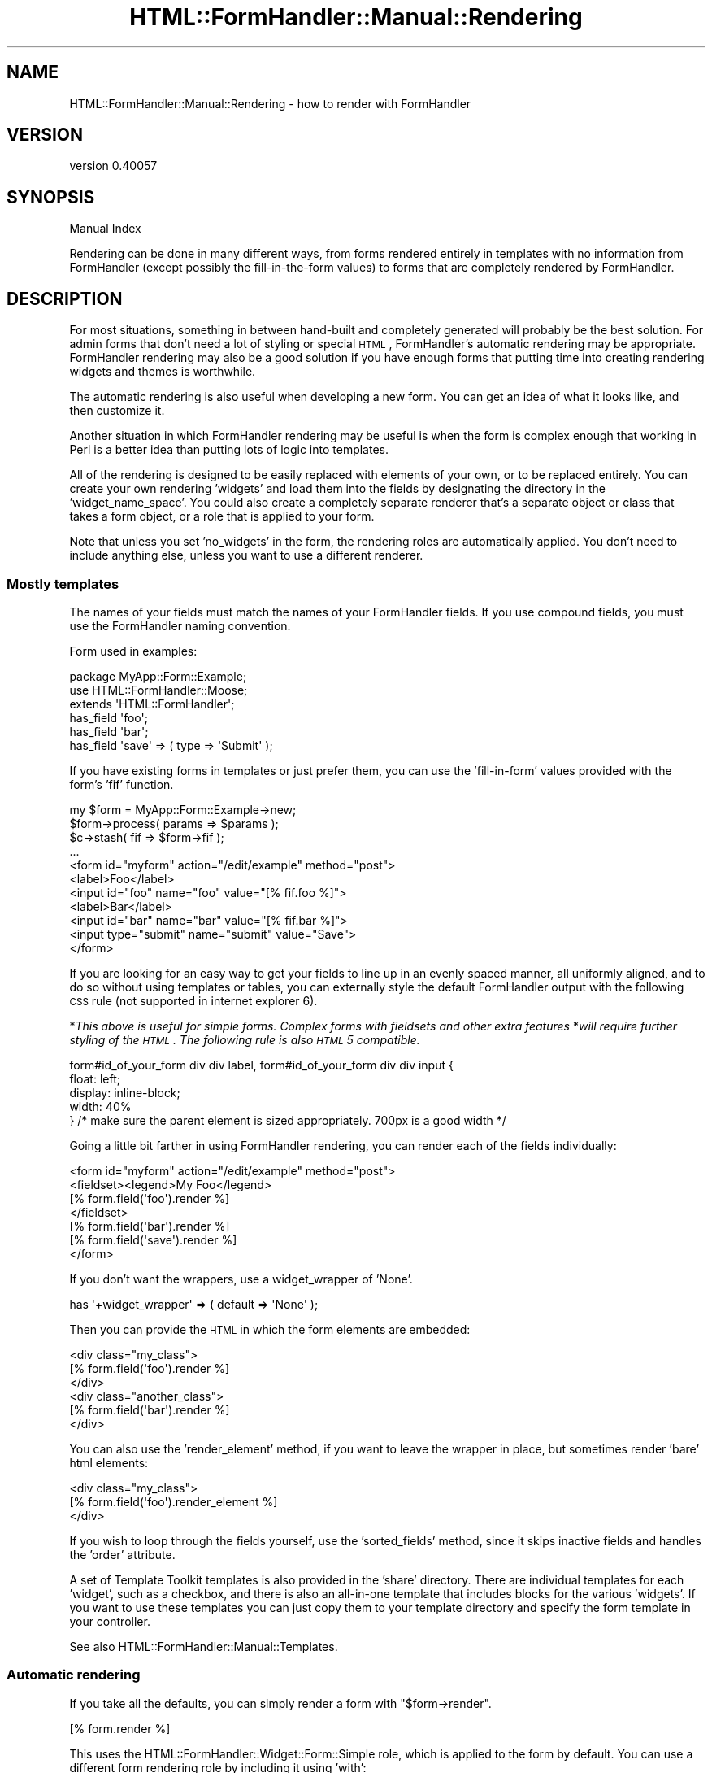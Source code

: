 .\" Automatically generated by Pod::Man 2.25 (Pod::Simple 3.20)
.\"
.\" Standard preamble:
.\" ========================================================================
.de Sp \" Vertical space (when we can't use .PP)
.if t .sp .5v
.if n .sp
..
.de Vb \" Begin verbatim text
.ft CW
.nf
.ne \\$1
..
.de Ve \" End verbatim text
.ft R
.fi
..
.\" Set up some character translations and predefined strings.  \*(-- will
.\" give an unbreakable dash, \*(PI will give pi, \*(L" will give a left
.\" double quote, and \*(R" will give a right double quote.  \*(C+ will
.\" give a nicer C++.  Capital omega is used to do unbreakable dashes and
.\" therefore won't be available.  \*(C` and \*(C' expand to `' in nroff,
.\" nothing in troff, for use with C<>.
.tr \(*W-
.ds C+ C\v'-.1v'\h'-1p'\s-2+\h'-1p'+\s0\v'.1v'\h'-1p'
.ie n \{\
.    ds -- \(*W-
.    ds PI pi
.    if (\n(.H=4u)&(1m=24u) .ds -- \(*W\h'-12u'\(*W\h'-12u'-\" diablo 10 pitch
.    if (\n(.H=4u)&(1m=20u) .ds -- \(*W\h'-12u'\(*W\h'-8u'-\"  diablo 12 pitch
.    ds L" ""
.    ds R" ""
.    ds C` ""
.    ds C' ""
'br\}
.el\{\
.    ds -- \|\(em\|
.    ds PI \(*p
.    ds L" ``
.    ds R" ''
'br\}
.\"
.\" Escape single quotes in literal strings from groff's Unicode transform.
.ie \n(.g .ds Aq \(aq
.el       .ds Aq '
.\"
.\" If the F register is turned on, we'll generate index entries on stderr for
.\" titles (.TH), headers (.SH), subsections (.SS), items (.Ip), and index
.\" entries marked with X<> in POD.  Of course, you'll have to process the
.\" output yourself in some meaningful fashion.
.ie \nF \{\
.    de IX
.    tm Index:\\$1\t\\n%\t"\\$2"
..
.    nr % 0
.    rr F
.\}
.el \{\
.    de IX
..
.\}
.\" ========================================================================
.\"
.IX Title "HTML::FormHandler::Manual::Rendering 3"
.TH HTML::FormHandler::Manual::Rendering 3 "2014-08-02" "perl v5.16.3" "User Contributed Perl Documentation"
.\" For nroff, turn off justification.  Always turn off hyphenation; it makes
.\" way too many mistakes in technical documents.
.if n .ad l
.nh
.SH "NAME"
HTML::FormHandler::Manual::Rendering \- how to render with FormHandler
.SH "VERSION"
.IX Header "VERSION"
version 0.40057
.SH "SYNOPSIS"
.IX Header "SYNOPSIS"
Manual Index
.PP
Rendering can be done in many different ways, from forms rendered entirely in
templates with no information from FormHandler (except possibly the fill-in-the-form
values) to forms that are completely rendered by FormHandler.
.SH "DESCRIPTION"
.IX Header "DESCRIPTION"
For most situations, something in between hand-built and completely generated
will probably be the best solution. For admin forms that don't need a lot of
styling or special \s-1HTML\s0, FormHandler's automatic rendering may be appropriate.
FormHandler rendering may also be a good solution if you have enough forms that
putting time into creating rendering widgets and themes is worthwhile.
.PP
The automatic rendering is also useful when developing a new form. You can
get an idea of what it looks like, and then customize it.
.PP
Another situation in which FormHandler rendering may be useful is when
the form is complex enough that working in Perl is a better idea than
putting lots of logic into templates.
.PP
All of the rendering is designed to be easily replaced with elements of your
own, or to be replaced entirely. You can create your own rendering 'widgets'
and load them into the fields by designating the directory in the
\&'widget_name_space'. You could also create a completely separate renderer
that's a separate object or class that takes a form object,
or a role that is applied to your form.
.PP
Note that unless you set 'no_widgets' in the form, the rendering roles are
automatically applied. You don't need to include anything else, unless you
want to use a different renderer.
.SS "Mostly templates"
.IX Subsection "Mostly templates"
The names of your fields must match the names of your FormHandler fields.
If you use compound fields, you must use the FormHandler naming convention.
.PP
Form used in examples:
.PP
.Vb 3
\&    package MyApp::Form::Example;
\&    use HTML::FormHandler::Moose;
\&    extends \*(AqHTML::FormHandler\*(Aq;
\&
\&    has_field \*(Aqfoo\*(Aq;
\&    has_field \*(Aqbar\*(Aq;
\&    has_field \*(Aqsave\*(Aq => ( type => \*(AqSubmit\*(Aq );
.Ve
.PP
If you have existing forms in templates or just prefer them, you can use
the 'fill\-in\-form' values provided with the form's 'fif' function.
.PP
.Vb 11
\&    my $form = MyApp::Form::Example\->new;
\&    $form\->process( params => $params );
\&    $c\->stash( fif => $form\->fif );
\&    ...
\&    <form id="myform" action="/edit/example" method="post">
\&    <label>Foo</label>
\&    <input id="foo" name="foo" value="[% fif.foo %]">
\&    <label>Bar</label>
\&    <input id="bar" name="bar" value="[% fif.bar %]">
\&    <input type="submit" name="submit" value="Save">
\&    </form>
.Ve
.PP
If you are looking for an easy way to get your fields to line up in an evenly spaced manner,
all uniformly aligned, and to do so without using templates or tables, you can externally style the
default FormHandler output with the following \s-1CSS\s0 rule (not supported in internet explorer 6).
.PP
*\fIThis above is useful for simple forms.  Complex forms with fieldsets and other extra features\fR
*\fIwill require further styling of the \s-1HTML\s0.  The following rule is also \s-1HTML\s0 5 compatible.\fR
.PP
.Vb 5
\&   form#id_of_your_form div div label, form#id_of_your_form div div input {
\&      float: left;
\&      display: inline\-block;
\&      width: 40%
\&   } /* make sure the parent element is sized appropriately.  700px is a good width */
.Ve
.PP
Going a little bit farther in using FormHandler rendering, you can render
each of the fields individually:
.PP
.Vb 7
\&     <form id="myform" action="/edit/example" method="post">
\&     <fieldset><legend>My Foo</legend>
\&     [% form.field(\*(Aqfoo\*(Aq).render %]
\&     </fieldset>
\&     [% form.field(\*(Aqbar\*(Aq).render %]
\&     [% form.field(\*(Aqsave\*(Aq).render %]
\&     </form>
.Ve
.PP
If you don't want the wrappers, use a widget_wrapper of 'None'.
.PP
.Vb 1
\&    has \*(Aq+widget_wrapper\*(Aq => ( default => \*(AqNone\*(Aq );
.Ve
.PP
Then you can provide the \s-1HTML\s0 in which the form elements are
embedded:
.PP
.Vb 6
\&    <div class="my_class">
\&    [% form.field(\*(Aqfoo\*(Aq).render %]
\&    </div>
\&    <div class="another_class">
\&    [% form.field(\*(Aqbar\*(Aq).render %]
\&    </div>
.Ve
.PP
You can also use the 'render_element' method, if you want to leave the
wrapper in place, but sometimes render 'bare' html elements:
.PP
.Vb 3
\&    <div class="my_class">
\&    [% form.field(\*(Aqfoo\*(Aq).render_element %]
\&    </div>
.Ve
.PP
If you wish to loop through the fields yourself, use the 'sorted_fields'
method, since it skips inactive fields and handles the 'order' attribute.
.PP
A set of Template Toolkit templates is also provided in the 'share'
directory. There are individual templates for each 'widget', such as
a checkbox, and there is also an all-in-one template that includes
blocks for the various 'widgets'. If you want to use these templates
you can just copy them to your template directory and specify the form
template in your controller.
.PP
See also HTML::FormHandler::Manual::Templates.
.SS "Automatic rendering"
.IX Subsection "Automatic rendering"
If you take all the defaults, you can simply render a form with \f(CW\*(C`$form\->render\*(C'\fR.
.PP
.Vb 1
\&    [% form.render %]
.Ve
.PP
This uses the HTML::FormHandler::Widget::Form::Simple role, which is applied to
the form by default. You can use a different form rendering role by including
it using 'with':
.PP
.Vb 2
\&    with \*(AqHTML::FormHandler::Widget::Form::Table\*(Aq;
\&    has \*(Aq+widget_wrapper\*(Aq => ( default => \*(AqTable\*(Aq );
.Ve
.PP
For the 'Table' form widget, you will also need to set the matching
Table widget_wrapper.
.PP
A widget role, providing the 'render' method, and a widget wrapper role,
providing the 'wrap_field' method, are applied to each field when the form is built.
Each field has a default widget, but you can change that by setting 'widget' to a different
widget role:
.PP
.Vb 1
\&    has_field \*(Aqfoxy\*(Aq => ( widget => \*(AqMyWidget\*(Aq, widget_wrapper => \*(AqMyWrapper\*(Aq );
.Ve
.PP
Often if you need custom rendering what you need to provide is a custom widget_wrapper.
The 'widgets' render only the input elements, and that often doesn't need to be
changed. If you have standard \s-1HTML\s0 that is used when rendering forms, making custom
widget_wrappers is often the way to go.
.PP
Default widget roles are found in the HTML::FormHandler::Widget directory, in the
\&'Field', 'Form', and 'Wrapper subdirectories.
The name space used to look for the widget roles can be specified on a form or
field basis by setting 'widget_name_space' to an arrayref of name spaces:
.PP
.Vb 1
\&   has \*(Aq+widget_name_space\*(Aq => ( default => sub { [\*(AqMyApp::Form::Widget\*(Aq ] } );
.Ve
.PP
For the above widget ('MyWidget') and widget_name_space, you need to have a package named
\&'MyApp::Form::Widget::Field::MyWidget'.
.PP
The HTML::FormHandler::Widget name space is always searched as the last name space.
This means that you can set up an application or form specific set of widgets.
Widgets in a widget directory (specified in widget_name_space) are located in either
a 'Field', 'Wrapper', or 'Form' subdirectory. (Blocks are in a 'Blocks' subdirectory.)
.PP
You can also create an 'all\-in\-one' type rendering role, using
HTML::FormHandler::Render::Simple as a basis. It used the method name
\&'render_field' on the form ( \f(CW\*(C`$form\->render_field(\*(Aqfield_name\*(Aq)\*(C'\fR )
instead of the 'render' method on the field.
.PP
In addition to the 'Simple' wrapper, there is a 'Bootstrap' wrapper which
creates \s-1HTML\s0 formatted to use the Twitter Bootstrap 2.0 \s-1CSS\s0. There's also a sample
\&\*(L"theme\*(R", HTML::FormHandler::Widget::Theme::Bootstrap, which is a role that sets
the widget_wrapper to 'Bootstrap', and provides Bootstrap-type formatting of the
form error message.
.PP
There are a lot of different settings that control the rendering. Some of them are
attributes in the form or field, and some of them are set using the 'tags' hashref
in the field or the 'form_tags' hashref in the form.
.PP
You can make your own copy of an existing wrapper and add features to it.
However, there are so many different ways to render the \s-1HTML\s0 around a field, that it's
very difficult to handle more than a short list of standard presentations in
one 'wrapper'. It may be better to make a number of more atomic widget wrappers and
use those rather than complicate the already fairly complicated \*(L"Simple\*(R" and
\&\*(L"Bootstrap\*(R" wrappers more.
.SS "\s-1HTML\s0 attributes"
.IX Subsection "HTML attributes"
Arbitrary \s-1HTML\s0 attributes on form elements (such as 'input' elements) can be specified
with 'element_attr' on the field. You can also set attributes for the label with
\&'label_attr' and attributes for the wrapper with 'wrapper_attr'. The 'class'
attributes are handled separately, and are arrayrefs (element_class, wrapper_class,
label_class):
.PP
.Vb 1
\&    has_field \*(Aqfoo\*(Aq => ( wrapper_class => [\*(Aqform\*(Aq, \*(Aqspecial\*(Aq ] );
.Ve
.PP
See the documentation on \*(L"Attributes_for_creating_HTML\*(R" in HTML::FormHandler::Field.
.SS "Form settings"
.IX Subsection "Form settings"
.IP "widget_wrapper" 4
.IX Item "widget_wrapper"
The short name of the rendering wrapper widget to be applied to the fields. When
the fields are constructed this is merged into fields that do not already
set a widget wrapper.
.IP "do_form_wrapper" 4
.IX Item "do_form_wrapper"
Flag set with 'sub build_do_form_wrapper{ 1 }'. Default is no form wrapper.
.IP "form_tags" 4
.IX Item "form_tags"
Hashref of various tags used in rendering code. See the documentation
for HTML::FormHandler::Widget::Form::Simple.
.IP "form_element_attr" 4
.IX Item "form_element_attr"
Hashref of arbitrary \s-1HTML\s0 attributes to be included in the form element.
.Sp
.Vb 1
\&   sub build_form_element_attr { [ ... ] }
.Ve
.IP "form_element_class" 4
.IX Item "form_element_class"
Arrayref of classes to be included in the form element.
.Sp
.Vb 3
\&   form_element_class => [\*(Aqhfh\*(Aq, \*(Aqadmin\*(Aq]
\&   \-\- or in your class \-\-
\&   sub build_form_element_class { [\*(Aqhfh\*(Aq, \*(Aqadmin\*(Aq] }
.Ve
.Sp
The above class would produce a form element:
.Sp
.Vb 1
\&   <form id="myform" method="post" class="hfh admin">
.Ve
.IP "form_wrapper_attr" 4
.IX Item "form_wrapper_attr"
Hashref of arbitrary \s-1HTML\s0 attributes to be included in the form wrapper
.Sp
.Vb 1
\&   sub build_form_wrapper_attr { { name => \*(Aqformname\*(Aq } }
.Ve
.SS "Form messages"
.IX Subsection "Form messages"
Some messages are rendered at the top of the form (inside the form tag)
by the 'render_form_messages' method, which is implemented in
HTML::FormHandler::Widget::Form::Simple and
HTML::FormHandler::Widget::Theme::BootstrapFormMessages (which is
included by the Bootstrap theme).
.PP
There are three types of form messages: 'error_message', 'success_message',
and 'info_message'. The 'error_message' and 'success_message' are set inside
the form:
.PP
.Vb 2
\&    has \*(Aq+success_message\*(Aq => ( default => \*(AqForm successfully submitted\*(Aq );
\&    has \*(Aq+error_message\*(Aq => ( default => \*(AqThere were errors in your form.\*(Aq );
.Ve
.PP
And then are displayed after the form is validated.
.PP
The 'info_message' is cleared out when a form is re-processed, and so would
normally be set on the process call, or between new & process.
.PP
.Vb 1
\&    $form\->process( params => {}, info_message => \*(AqFill in the form\*(Aq );
.Ve
.SS "Field settings"
.IX Subsection "Field settings"
.Vb 4
\&    has_field \*(Aqfoo\*(Aq => ( widget => \*(AqMyWidget\*(Aq, widget_wrapper => \*(AqSpecialWrapper\*(Aq,
\&        element_attr => { placeholder => \*(Aqenter a foo\*(Aq }, element_class => \*(Aqimportant\*(Aq,
\&        wrapper_class => [\*(Aqlabel\*(Aq], label_class => [\*(Aqmajor\*(Aq],
\&        tags => { wrapper_tag => \*(Aqfieldset\*(Aq } );
.Ve
.IP "widget" 4
.IX Item "widget"
Short name of the rendering widget for this field.
.IP "widget_wrapper" 4
.IX Item "widget_wrapper"
Short name of the wrapping widget for this field.
.IP "do_wrapper" 4
.IX Item "do_wrapper"
Flag that indicates whether or not the 'wrapper' should be rendered.
.IP "do_label" 4
.IX Item "do_label"
Flag that indicates whether or not a label should be rendered.
.IP "element_attr" 4
.IX Item "element_attr"
Hashref of arbitrary \s-1HTML\s0 attributes to include in the element. Note that
this does not include the 'id' and 'type' attributes, which are handled
separately. The 'id' can be changed with the field's 'id' attribute.
.IP "element_class" 4
.IX Item "element_class"
Arrayref of classes to include in the element.
.IP "wrapper_attr" 4
.IX Item "wrapper_attr"
Hashref of arbitrary \s-1HTML\s0 attributes to include in the wrapper.
.IP "wrapper_class" 4
.IX Item "wrapper_class"
Arrayref of classes to include in the wrapper.
.IP "label_attr" 4
.IX Item "label_attr"
Hashref of arbitrary \s-1HTML\s0 attributes to include in the label.
.IP "label_class" 4
.IX Item "label_class"
Arrayref of classes to include in the label.
.IP "build_id_method" 4
.IX Item "build_id_method"
Coderef to construct the 'id'. Useful if your javascript needs a different
format for the 'id'.
.IP "build_label_method" 4
.IX Item "build_label_method"
Coderef to construct the label.
.IP "wrap_label_method" 4
.IX Item "wrap_label_method"
Coderef to wrap the label. Used by the Simple and Bootstrap wrappers.
Useful if your label contains \s-1HTML\s0 or a link. You must do your own
localization and filtering if you use a 'wrap_label' method.
.SS "html_attributes callback"
.IX Subsection "html_attributes callback"
The form has an 'html_attributes' callback which can be used to customize,
localize, or modify the various attributes when used.
Types: element, wrapper, label, form_element, form_wrapper, checkbox_label
.PP
.Vb 8
\&   sub html_attributes {
\&       my ( $self, $obj, $type, $attrs, $result ) = @_;
\&       # obj is either form or field
\&       $attrs\->{class} = \*(Aqlabel\*(Aq if $type eq \*(Aqlabel\*(Aq;
\&       $attrs\->{placeholder} = $self\->_localize($attrs\->{placeholder})
\&           if exists $attrs\->{placeholder};
\&       return $attrs;
\&   }
.Ve
.PP
This callback is called in the methods that wrap the various '_attr' attributes,
i.e. element_attributes, label_attributes, wrapper_attributes,
form_element_attributes, form_wrapper_attributes.
.SS "Field tags"
.IX Subsection "Field tags"
The 'tags' are settings and strings which may vary by the particular widget
that implements them. The best place to look for documentation on them
is in the field widget, field wrapper, and form widgets that you are using.
The 'tags' allow customizing rendering behavior on a per-field basis.
FormHandler has a number of flags/settings that it uses; you can add your
own for your custom rendering code.
.PP
.Vb 3
\&    wrapper_tag    \-\- the tag to use in the wrapper, default \*(Aqdiv\*(Aq
\&    label_tag      \-\- tag to use for label (default \*(Aqlabel\*(Aq)
\&    label_after    \-\- string to append to label, for example \*(Aq: \*(Aq to append a colon
.Ve
.PP
Tags can be used to switch the Simple
wrapper from divs to using paragraphs instead, or to add a colon in
label formatting:
.PP
.Vb 2
\&   has_field \*(Aqmy_field\*(Aq => (
\&       tags => {wrapper_tag => \*(Aqp\*(Aq, label_after => \*(Aq: \*(Aq  } );
.Ve
.PP
Most of the tags are implemented by the 'wrapper' widget, so see that
documentation for more details: HTML::FormHandler::Widget::Wrapper::Simple,
HTML::FormHandler::Widget::Wrapper::Bootstrap.
.PP
\fITag types\fR
.IX Subsection "Tag types"
.PP
The 'get_tag' method will check for these three types of tags and perform
the appropriate action.
.IP "String" 4
.IX Item "String"
Standard, most common type of value for a tag.
.Sp
.Vb 1
\&    has_field \*(Aqbar\*(Aq => ( tags => { before_element => \*(Aq<span>...</span>\*(Aq } );
.Ve
.Sp
Some tags are true/false also:
.Sp
.Vb 2
\&    has_field \*(Aqfoo\*(Aq => ( type => \*(AqCheckBox\*(Aq,
\&        tags => { no_wrapped_label => 1 } );
.Ve
.IP "CodeRef" 4
.IX Item "CodeRef"
You can supply a coderef to a tag, and it will be executed as a method on
the field. This is useful for localization or other sorts of runtime
changes.
.Sp
.Vb 5
\&    has_field \*(Aqbar\*(Aq => ( tags => { before_element => \e&bar_element } );
\&    sub bar_element {
\&        my $self = shift; # $self is the \*(Aqbar\*(Aq field
\&        return \*(Aq<div>In a Sub</div>\*(Aq;
\&    }
.Ve
.IP "Block" 4
.IX Item "Block"
You can supply a block by giving a string that consists of a '%' followed
by the block name:
.Sp
.Vb 3
\&    has_block \*(Aqcomment\*(Aq => ( tag => \*(Aqa\*(Aq, content => \*(AqThis is a comment from a block\*(Aq,
\&        class => [\*(Aqcomment\*(Aq ] );
\&    has_field \*(Aqfoo\*(Aq => ( tags => { before_element => \*(Aq%comment\*(Aq } );
.Ve
.PP
\fITags and other settings for all fields\fR
.IX Subsection "Tags and other settings for all fields"
.PP
Tags can be set for all fields in the form by using a 'build_update_subfields'
sub, or 'widget_tags'. The 'update_subfields' hashref takes general-purpose
keys 'all', 'by_flag' (compound, repeatable, contains), and 'by_type'.
You can also set specific field attributes by using the field name as a key.
For example, if you don't want errors to be displayed
next to the fields, you need to set the 'no_errors' tag:
.PP
.Vb 8
\&   sub build_update_subfields {{
\&       all => { tags => { no_errors => 1 }, wrapper_class => [\*(Aqmyapp\*(Aq] },
\&       by_type => { Text => { element_class => [\*(Aqtext\*(Aq] } },
\&       by_flag => { compound => { do_wrapper => 1 } },
\&       foo => { label => \*(AqMy Foo\*(Aq },
\&   }}
\&   \-\- or \-\-
\&   \*(Aq+widget_tags\*(Aq => ( default => sub { { no_errors => 1 } } );
.Ve
.PP
The 'widget_tags' attribute only handles the 'tags' hashref, so if you also
want to set classes or attributes, then build_update_subfields is more useful.
You can also use 'build_update_subfields' in a custom compound field class.
.PP
If you have defaults that are set in 'build_update_subfields' in a base class,
in order to use hashrefs from both base and current classes, you will need to
merge the hashes:
.PP
.Vb 6
\&    use HTML::FormHandler::Merge (\*(Aqmerge\*(Aq);
\&    sub build_update_subfields {
\&        my $self = shift;
\&        my $new = { all => { tags => { wrapper_tag => \*(Aqp\*(Aq } } };
\&        return merge( $new, $self\->next::method(@_) );
\&    }
.Ve
.PP
In a role you would have to do the equivalent with an 'around' method modifier.
.PP
\fIRepeatable field instances\fR
.IX Subsection "Repeatable field instances"
.PP
The repeatable field instances are constructed internally, so it's trickier to set
things like wrapper tags. There are two ways to do it, using the 'init_contains'
attribute on the repeatable field, and using the 'update_subfields' builder:
.PP
.Vb 5
\&    has_field \*(Aqrecords\*(Aq => ( type => \*(AqRepeatable\*(Aq, num_when_empty => 2,
\&        init_contains => { tags => { wrapper_tag => \*(Aqfieldset\*(Aq } } );
\&    \-\- or \-\-
\&    sub build_update_subfields { { by_flag => {
\&        contains => { tags => { wrapper_tag => \*(Aqfieldset\*(Aq }}}}}
.Ve
.PP
The 'build_update_subfields' option is mainly useful if you have multiple
repeatable fields that you want to set, or if you want defaults in a base
class.
.PP
\fIwidget and widget_wrapper set to 'None'\fR
.IX Subsection "widget and widget_wrapper set to 'None'"
.PP
If you want to implement the 'render' method in a custom field, you can set
\&'widget' to 'None' and no widget will be applied. Setting the 'widget_wrapper'
to 'None' will apply the 'None' wrapper, which simply returns the widget
rendering.
.PP
\fIError messages\fR
.IX Subsection "Error messages"
.PP
The default is currently to display error messages next to the rendered fields,
if you're doing \f(CW\*(C`$form\->render\*(C'\fR. If you don't want messages next to fields,
you can set the 'no_errors' tag, as discussed in the section on 'Tags and other
settings...'.
.PP
Note that the 'None' widget wrapper, since it doesn't render anything except the
form element (input, select, etc), will not render errors next to the field.
Setting the 'do_wrapper' and 'do_label' flags to 0 will still render errors.
.SS "Blocks"
.IX Subsection "Blocks"
When rendering, FormHandler loops through the sorted fields in the form and
executes the 'render' method on each field. Fields in FormHandler forms,
particularly those that interface with a database, are usually structured
in a way that matches the data structure. This doesn't always fit with
the way that you want to display the form.
.PP
\&'Blocks' provide an alternative way of structuring the display. A 'block'
is a fairly basic object that contains a 'render' method. The standard
block class, HTML::FormHandler::Widget::Block, has Moose attributes to
set the \s-1HTML\s0 tag, the label, the classes, etc, plus a 'render_list'
which contains the names of a list of fields or other blocks to render.
.PP
Here is the definition of a fieldset block that contains two fields:
.PP
.Vb 4
\&   has_field \*(Aqfoo\*(Aq;
\&   has_field \*(Aqbar\*(Aq;
\&   has_block \*(Aqfirst_fset\*(Aq => ( tag => \*(Aqfieldset, label => \*(AqTwo Fields\*(Aq,
\&       render_list => [\*(Aqfoo\*(Aq, \*(Aqbar\*(Aq] );
.Ve
.PP
The 'first_fset' block will render like this:
.PP
.Vb 10
\&    <fieldset><legend>Two Fields</legend>
\&        <div>
\&           <label>Foo</label>
\&           <input type="text" name="foo" id="foo" value="" />
\&        <div>
\&        <div>
\&           <label>Bar</label>
\&           <input type="text" name="bar" id="bar" value="" />
\&        <div>
\&    </fieldset>
.Ve
.PP
In order to actually get this block to be used when you render with
\&\f(CW\*(C`$form\->render\*(C'\fR, you need to supply a 'render_list' on the form
level:
.PP
.Vb 1
\&   sub build_render_list { [\*(Aqfirst_fset\*(Aq, \*(Aqsubmit_btn\*(Aq] }
.Ve
.PP
You could also render it with \f(CW\*(C`$form\->block(\*(Aqfirst_fset\*(Aq)\->render\*(C'\fR.
.PP
Blocks should be located in a widget name space, in a 'Block' directory,
or else the name should be prefixed with a '+'.
.PP
.Vb 2
\&    has \*(Aq+widget_name_space\*(Aq => ( default => sub { [\*(AqMyApp::Form::Widget\*(Aq] };
\&    has_block \*(Aqfirst\*(Aq => ( type => \*(AqMyBlock\*(Aq, ... );
.Ve
.PP
The 'MyBlock' above will be found in 'MyApp::Form::Widget::Block::MyBlock'.
.PP
.Vb 1
\&    has_block \*(Aqintro\*(Aq => ( type => \*(Aq+MyApp::Form::Component::Intro\*(Aq );
.Ve
.PP
A block can inherit from HTML::FormHandler::Widget::Block, but it doesn't
have to. At a minimum it must provide 'new' and 'render' methods. If no
\&'type' is specified, the block is created from the HTML::FormHandler::Widget::Block
package.
.PP
The following package provides a functional block:
.PP
.Vb 10
\&    package MyApp::Component::Section;
\&    sub new {
\&        my ( $class, %args ) = @_;
\&        return bless \e%args, $class;
\&    }
\&    sub form {
\&        my $self = shift;
\&        return $self\->{form};
\&    }
\&    sub render {
\&        return
\&        \*(Aq<div class="intro">
\&          <h3>Please enter the relevant details</h3>
\&        </div>\*(Aq;
\&    }
\&    1;
.Ve
.PP
When a form is rendered, it will either loop through all of the sorted_fields \s-1OR\s0
loop through the fields and blocks listed in the 'render_list'. A render_list can
contain a mix of fields and blocks.
.PP
Note that you must be rendering with widgets to use block rendering.
.SS "Twitter Bootstrap 2.0 rendering"
.IX Subsection "Twitter Bootstrap 2.0 rendering"
The main component of Bootstrap rendering is HTML::FormHandler::Widget::Wrapper::Bootstrap.
It produces the standard Bootstrap-style \s-1HTML\s0 such as:
.PP
.Vb 6
\&    <div class="control\-group">
\&      <label class="control\-label" for="input01">Text input</label>
\&      <div class="controls">
\&        <input type="text" class="input\-xlarge" id="input01" name="input01" value="" />
\&      </div>
\&    </div>
.Ve
.PP
These are the standard 'control' blocks for Bootstrap vertical and horizontal forms.
You can apply this wrapper to all of your fields by setting the widget_wrapper in the form:
.PP
.Vb 1
\&   has \*(Aq+widget_wrapper\*(Aq => ( default => \*(AqBootstrap\*(Aq );
.Ve
.PP
There is also a sample \*(L"theme\*(R": HTML::FormHandler::Widget::Theme::Bootstrap. It sets
the widget_wrapper for you and provides a 'render_form_messages' method to render a
success/error messages section.
.PP
There are a couple of examples in the t/bootstrap directory of Bootstrap inline and search forms,
which don't use exactly the same kind of control \s-1HTML\s0.
.PP
You can always copy the existing wrapper and add your own features, with settings provided
by the 'tags' hashref.
.SS "Rendering themes"
.IX Subsection "Rendering themes"
Many of the flags and settings necessary for rendering can now be moved out into a role.
Whether you want to do that or not is a matter of style and preference. The advantage is
that it leaves the form class itself cleaner and easier to read. The disadvantage is
that your settings come from more different places.
.PP
Here's an example of a form rendering 'theme', taken from the t/bootstrap/basic.t test:
.PP
.Vb 2
\&    package MyApp::Form::Basic::Theme;
\&    use Moose::Role;
\&
\&    # make a wrapper around the form
\&    sub build_do_form_wrapper {1}
\&    # set the class for the form wrapper
\&    sub build_form_wrapper_class { [\*(Aqspan9\*(Aq] }
\&    # set the class for the form element
\&    sub build_form_element_class { [\*(Aqwell\*(Aq] }
\&    # set various rendering tags
\&    sub build_form_tags {
\&        {   wrapper_tag => \*(Aqdiv\*(Aq,
\&            before => qq{<div class="row"><div class="span3"><p>With v2.0, we have
\&               lighter and smarter defaults for form styles. No extra markup, just
\&               form controls.</p></div>\en},
\&            after => \*(Aq</div>\*(Aq,
\&        }
\&    }
\&
\&    # the settings in \*(Aqbuild_update_subfields\*(Aq are merged with the field
\&    # definitions before they are constructed
\&    sub build_update_subfields {{
\&       # all fields have a label but no wrapper
\&       all => { do_wrapper => 0, do_label => 1 },
\&       # set the element class, a placeholder in element_attr
\&       foo => { element_class => [\*(Aqspan3\*(Aq],
\&           element_attr => { placeholder => \*(AqType something…\*(Aq },
\&           tags => { after_element =>
\&              qq{\en<span class="help\-inline">Associated help text!</span>} } },
\&       bar => { option_label => \*(AqCheck me out\*(Aq,
\&          label_class => [\*(Aqcheckbox\*(Aq], do_label => 0 },
\&       submit_btn => { element_class => [\*(Aqbtn\*(Aq] },
\&    }}
.Ve
.PP
Note that the value 'all' key in the update_subfields hashref will be merged
into the attributes used when building all of the fields.
.SS "Rendering fields"
.IX Subsection "Rendering fields"
The default for most fields is a 'div' wrapper and a label. If you don't want
the wrapper, set \f(CW\*(C`do_wrapper => 0\*(C'\fR. If you don't want the label, set
\&\f(CW\*(C`do_label => 0\*(C'\fR.
.PP
Checkboxes are most complicated, in that the default
is to have two labels. The outer label, the one that's in the same place as the label
for other input elements, is set with \f(CW\*(C`label => \*(Aq...\*(Aq\*(C'\fR. The inner label,
which is the equivalent of the \f(CW\*(C`label => \*(Aq...\*(Aq\*(C'\fR in the options array used
for selects and checkbox groups, is set with \f(CW\*(C`option_label => \*(Aq...\*(Aq\*(C'\fR.
There are a number of other 'tags' to control the presentation. See
HTML::FormHandler::Widget::Field::Checkbox for more information, and
t/render/checkbox.t for examples.
.PP
Some fields by default do not render a label: Button, Submit, Reset, ButtonTag.
If you do want a label with these fields, you must set the 'do_label' flag to 1:
.PP
.Vb 1
\&   has_field \*(Aqfoo\*(Aq ( type => \*(AqButton\*(Aq, do_label => 1 );
.Ve
.PP
Select fields are also fairly complicated. They can be rendered with the
\&'Select', 'RadioGroup', and 'CheckboxGroup' widgets. Option groups are also
supported. See HTML::FormHandler::Field::Select;
.SS "Rendering labels"
.IX Subsection "Rendering labels"
A 'standard' label is built in the field if you don't supply one. The label
can be provided in the field definition:
.PP
.Vb 1
\&    has_field \*(Aqfoo\*(Aq => ( label => \*(AqMy Foo\*(Aq );
.Ve
.PP
You can also provide a method to 'build' the label:
.PP
.Vb 5
\&    has_field \*(Aqfoo\*(Aq => ( build_label_method => \e&build_label );
\&    sub build_label {
\&        my $self = shift; # field method
\&        return \*(Aq...\*(Aq;
\&    }
.Ve
.PP
And a method to 'wrap' the label (used by the Simple and Bootstrap wrappers):
.PP
.Vb 6
\&    has_field \*(Aqfoo\*(Aq => ( label => \*(AqMy Foo\*(Aq, wrap_label_method => \e&wrap_label );
\&    sub wrap_label {
\&        my ( $self, $label ) = @_;
\&        # or: my $label = $self\->label;
\&        return qq{<a href="...">$label</a>};
\&    }
.Ve
.PP
This is particularly useful for creating labels that have links or other \s-1HTML\s0.
The 'wrap_label_method' does no filtering or localization, so you must do that
yourself in the method if you need it.
.SS "Rendering filter"
.IX Subsection "Rendering filter"
The base field class has a 'render_filter' attribute which is a coderef used to
clean the values used to fill in the form for Render::Simple and the Widgets,
and for some of the labels..
The default filter changes quote, ampersand, <, and > to the equivalent html
entities. If you wish to use some other sort of filtering, you can use the
\&'render_filter' method in your form, or set a coderef on individual field
objects. A 'render_filter' function in your form will be used by all fields.
Setting it for a field will just be for that field.
.PP
.Vb 7
\&    sub render_filter {
\&        my $string = shift;
\&        $string =~ s/my/MY/g; # perform some kind of transformation
\&        return $string;
\&    }
\&    \-\- or \-\-
\&    has_field \*(Aqfoo\*(Aq => ( render_filter => sub { ... } );
.Ve
.PP
The filter is called in Render::Simple and in the widgets with
\&\f(CW\*(C`$self\->html_filter( $fif )\*(C'\fR or \f(CW\*(C`$field\->html_filter( $fif )\*(C'\fR.
.PP
If you want to turn off the filter for a particular field, you can set it
to a sub that just returns the value:
.PP
.Vb 1
\&    has_field \*(Aqbar\*(Aq => ( render_filter => sub { shift } );
.Ve
.PP
If you want a label that is unfiltered, see 'wrap_label_method'.
.SH "Special rendering pseudo-fields"
.IX Header "Special rendering pseudo-fields"
Also see HTML::FormHandler::Widget::Block. Blocks may be a better
solution than pseudo-fields (i.e. fields that aren't actual form
elements).
.PP
Various 'tags' used for rendering can also be used for similar
purposes.
.SS "NonEditable"
.IX Subsection "NonEditable"
Like a Bootstrap 'non_editable' field. Displays the field's value
as a span.
.PP
.Vb 1
\&    has_field \*(Aqnon_edit\*(Aq => ( type => \*(AqNonEditable\*(Aq, value => \*(AqThis is a Test\*(Aq );
.Ve
.SS "Display"
.IX Subsection "Display"
HTML::FormHandler::Field::Display
.PP
You can supply an \s-1HTML\s0 string to this field, to be displayed directly. There is no
\&'value' associated with this field; it's a field for rendering only. The \s-1HTML\s0
string can be built with a form or field method.
.PP
Blocks or tags will often be a better solution.
.SH "AUTHOR"
.IX Header "AUTHOR"
FormHandler Contributors \- see HTML::FormHandler
.SH "COPYRIGHT AND LICENSE"
.IX Header "COPYRIGHT AND LICENSE"
This software is copyright (c) 2014 by Gerda Shank.
.PP
This is free software; you can redistribute it and/or modify it under
the same terms as the Perl 5 programming language system itself.
